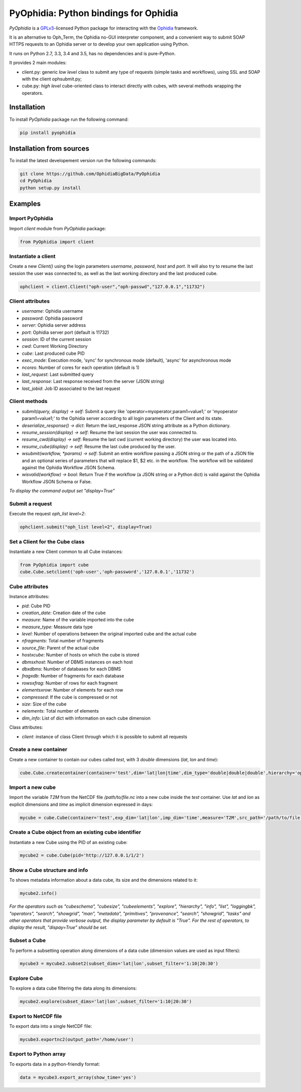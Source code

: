 PyOphidia: Python bindings for Ophidia
======================================

*PyOphidia* is a GPLv3_-licensed Python package for interacting with the Ophidia_ framework.

It is an alternative to Oph_Term, the Ophidia no-GUI interpreter component, and a convenient way to submit SOAP HTTPS requests to an Ophidia server or to develop your own application using Python. 

It runs on Python 2.7, 3.3, 3.4 and 3.5, has no dependencies and is pure-Python. 

It provides 2 main modules:

- client.py: generic *low level* class to submit any type of requests (simple tasks and workflows), using SSL and SOAP with the client ophsubmit.py;
- cube.py: *high level* cube-oriented class to interact directly with cubes, with several methods wrapping the operators.

Installation
------------
To install *PyOphidia* package run the following command:

.. code-block:: bash 

   pip install pyophidia

Installation from sources
-------------------------
To install the latest developement version run the following commands:

.. code-block:: bash 

   git clone https://github.com/OphidiaBigData/PyOphidia
   cd PyOphidia
   python setup.py install


Examples
--------

Import PyOphidia
^^^^^^^^^^^^^^^^
Import *client* module from *PyOphidia* package:

.. code-block:: python

   from PyOphidia import client

Instantiate a client
^^^^^^^^^^^^^^^^^^^^
Create a new *Client()* using the login parameters *username*, *password*, *host* and *port*.
It will also try to resume the last session the user was connected to, as well as the last working directory and the last produced cube.

.. code-block:: python

   ophclient = client.Client("oph-user","oph-passwd","127.0.0.1","11732")

Client attributes
^^^^^^^^^^^^^^^^^
- *username*: Ophidia username
- *password*: Ophidia password
- *server*: Ophidia server address
- *port*: Ophidia server port (default is 11732)
- *session*: ID of the current session
- *cwd*: Current Working Directory
- *cube*: Last produced cube PID
- *exec_mode*: Execution mode, 'sync' for synchronous mode (default), 'async' for asynchronous mode
- *ncores*: Number of cores for each operation (default is 1)
- *last_request*: Last submitted query
- *last_response*: Last response received from the server (JSON string)
- *last_jobid*: Job ID associated to the last request

Client methods
^^^^^^^^^^^^^^
- *submit(query, display) -> self*: Submit a query like 'operator=myoperator;param1=value1;' or 'myoperator param1=value1;' to the Ophidia server according to all login parameters of the Client and its state.
- *deserialize_response() -> dict*: Return the last_response JSON string attribute as a Python dictionary.
- *resume_session(display) -> self*: Resume the last session the user was connected to.
- *resume_cwd(display) -> self*: Resume the last cwd (current working directory) the user was located into.
- *resume_cube(display) -> self*: Resume the last cube produced by the user.
- *wsubmit(workflow, \*params) -> self*: Submit an entire workflow passing a JSON string or the path of a JSON file and an optional series of parameters that will replace $1, $2 etc. in the workflow. The workflow will be validated against the Ophidia Workflow JSON Schema.
- *wisvalid(workflow) -> bool*: Return True if the workflow (a JSON string or a Python dict) is valid against the Ophidia Workflow JSON Schema or False.

*To display the command output set "display=True"* 

Submit a request
^^^^^^^^^^^^^^^^
Execute the request *oph_list level=2*:

.. code-block:: python

   ophclient.submit("oph_list level=2", display=True)

Set a Client for the Cube class
^^^^^^^^^^^^^^^^^^^^^^^^^^^^^^^
Instantiate a new Client common to all Cube instances:

.. code-block:: python

   from PyOphidia import cube
   cube.Cube.setclient('oph-user','oph-password','127.0.0.1','11732')

Cube attributes
^^^^^^^^^^^^^^^
Instance attributes:

- *pid*: Cube PID
- *creation_date*: Creation date of the cube
- *measure*: Name of the variable imported into the cube
- *measure_type*: Measure data type
- *level*: Number of operations between the original imported cube and the actual cube
- *nfragments*: Total number of fragments
- *source_file*: Parent of the actual cube
- *hostxcube*: Number of hosts on which the cube is stored
- *dbmsxhost*: Number of DBMS instances on each host
- *dbxdbms*: Number of databases for each DBMS
- *fragxdb*: Number of fragments for each database
- *rowsxfrag*: Number of rows for each fragment
- *elementsxrow*: Number of elements for each row
- *compressed*: If the cube is compressed or not
- *size*: Size of the cube
- *nelements*: Total number of elements
- *dim_info*: List of dict with information on each cube dimension

Class attributes:

- *client*: instance of class Client through which it is possible to submit all requests

Create a new container
^^^^^^^^^^^^^^^^^^^^^^
Create a new container to contain our cubes called *test*, with 3 *double* dimensions (*lat*, *lon* and *time*):

.. code-block:: python

   cube.Cube.createcontainer(container='test',dim='lat|lon|time',dim_type='double|double|double',hierarchy='oph_base|oph_base|oph_time')

Import a new cube
^^^^^^^^^^^^^^^^^
Import the variable *T2M* from the NetCDF file */path/to/file.nc* into a new cube inside the *test* container. Use *lat* and *lon* as explicit dimensions and *time* as implicit dimension expressed in days:

.. code-block:: python

   mycube = cube.Cube(container='test',exp_dim='lat|lon',imp_dim='time',measure='T2M',src_path='/path/to/file.nc',exp_concept_level='c|c',imp_concept_level='d')

Create a Cube object from an existing cube identifier
^^^^^^^^^^^^^^^^^^^^^^^^^^^^^^^^^^^^^^^^^^^^^^^^^^^^^
Instantiate a new Cube using the PID of an existing cube:

.. code-block:: python

   mycube2 = cube.Cube(pid='http://127.0.0.1/1/2')

Show a Cube structure and info
^^^^^^^^^^^^^^^^^^^^^^^^^^^^^^
To shows metadata information about a data cube, its size and the dimensions related to it:

.. code-block:: python

   mycube2.info()

*For the operators such as "cubeschema", "cubesize", "cubeelements", "explore", "hierarchy", "info", "list", "loggingbk", "operators", "search", "showgrid", "man", "metadata", "primitives", "provenance", "search", "showgrid", "tasks" and other operators that provide verbose output, the display parameter by default is "True". For the rest of operators, to display the result, "dispay=True" should be set.*

Subset a Cube
^^^^^^^^^^^^^
To perform a subsetting operation along dimensions of a data cube (dimension values are used as input filters):

.. code-block:: python

   mycube3 = mycube2.subset2(subset_dims='lat|lon',subset_filter='1:10|20:30')

Explore Cube
^^^^^^^^^^^^
To explore a data cube filtering the data along its dimensions:

.. code-block:: python

   mycube2.explore(subset_dims='lat|lon',subset_filter='1:10|20:30')

Export to NetCDF file
^^^^^^^^^^^^^^^^^^^^^
To export data into a single NetCDF file:

.. code-block:: python

   mycube3.exportnc2(output_path='/home/user')

Export to Python array
^^^^^^^^^^^^^^^^^^^^^^
To exports data in a python-friendly format:

.. code-block:: python

   data = mycube3.export_array(show_time='yes')


.. _GPLv3: http://www.gnu.org/licenses/gpl-3.0.txt
.. _Ophidia: http://ophidia.cmcc.it




